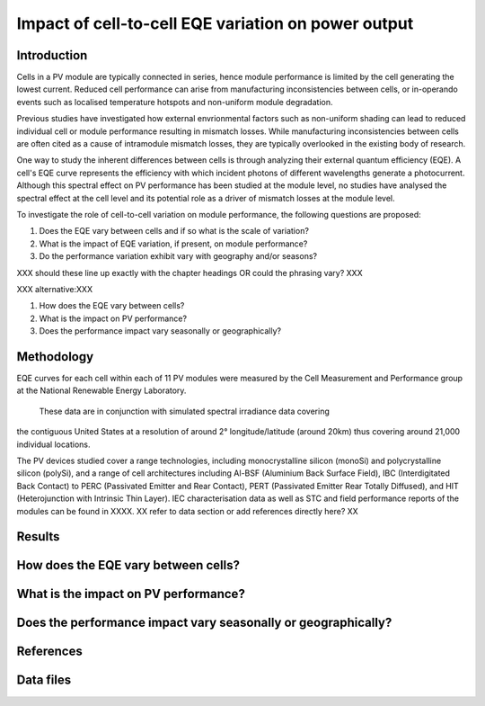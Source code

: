 
.. map-header::


Impact of cell-to-cell EQE variation on power output
====================================================

Introduction
------------
Cells in a PV module are typically connected in series, hence module
performance is limited by the cell generating the lowest current.  Reduced cell
performance can arise from manufacturing inconsistencies between cells, or
in-operando events such as localised temperature hotspots and non-uniform
module degradation.

Previous studies have investigated how external envrionmental factors
such as non-uniform shading can lead to reduced individual cell or module
performance resulting in mismatch losses.  While manufacturing inconsistencies
between cells are often cited as a cause of intramodule mismatch losses, they
are typically overlooked in the existing body of research.

One way to study the inherent differences between cells is through analyzing
their external quantum efficiency (EQE).  A cell's EQE curve represents the
efficiency with which incident photons of different wavelengths generate a
photocurrent.  Although this spectral effect on PV performance has been studied
at the module level, no studies have analysed the spectral effect at the cell
level and its potential role as a driver of mismatch losses at the module
level.  

To investigate the role of cell-to-cell variation on module performance, the
following questions are proposed:

#. Does the EQE vary between cells and if so what is the scale of variation?
#. What is the impact of EQE variation, if present, on module performance?
#. Do the performance variation exhibit vary with geography and/or seasons? 

XXX should these line up exactly with the chapter headings OR could the
phrasing vary? XXX

XXX alternative:XXX

#. How does the EQE vary between cells?
#. What is the impact on PV performance?
#. Does the performance impact vary seasonally or geographically?


Methodology
----------
EQE curves for each cell within each of 11 PV modules were measured by the Cell
Measurement and Performance group at the National Renewable Energy Laboratory.
 These data are in conjunction with simulated spectral irradiance data covering
the contiguous United States at a resolution of around 2° longitude/latitude
(around 20km) thus covering around 21,000 individual locations.

The PV devices studied cover a range technologies, including
monocrystalline silicon (monoSi) and polycrystalline silicon
(polySi), and a range of cell architectures including Al-BSF (Aluminium Back
Surface Field), IBC (Interdigitated Back Contact) to PERC (Passivated Emitter
and Rear Contact), PERT (Passivated Emitter Rear Totally Diffused), and HIT
(Heterojunction with Intrinsic Thin Layer). IEC characterisation data as well
as STC and field performance reports of the modules can be found in XXXX.
XX refer to data section or add references directly here? XX

Results
-------

How does the EQE vary between cells?
-----------------------------------

What is the impact on PV performance?
-------------------------------------

Does the performance impact vary seasonally or geographically?
--------------------------------------------------------------

References
----------

Data files
----------